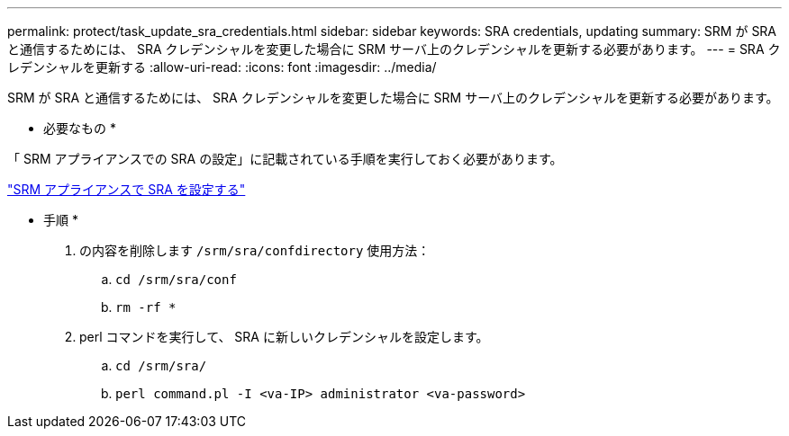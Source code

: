 ---
permalink: protect/task_update_sra_credentials.html 
sidebar: sidebar 
keywords: SRA credentials, updating 
summary: SRM が SRA と通信するためには、 SRA クレデンシャルを変更した場合に SRM サーバ上のクレデンシャルを更新する必要があります。 
---
= SRA クレデンシャルを更新する
:allow-uri-read: 
:icons: font
:imagesdir: ../media/


[role="lead"]
SRM が SRA と通信するためには、 SRA クレデンシャルを変更した場合に SRM サーバ上のクレデンシャルを更新する必要があります。

* 必要なもの *

「 SRM アプライアンスでの SRA の設定」に記載されている手順を実行しておく必要があります。

link:../protect/task_configure_sra_on_srm_appliance.html["SRM アプライアンスで SRA を設定する"]

* 手順 *

. の内容を削除します `/srm/sra/confdirectory` 使用方法：
+
.. `cd /srm/sra/conf`
.. `rm -rf *`


. perl コマンドを実行して、 SRA に新しいクレデンシャルを設定します。
+
.. `cd /srm/sra/`
.. `perl command.pl -I <va-IP> administrator <va-password>`



